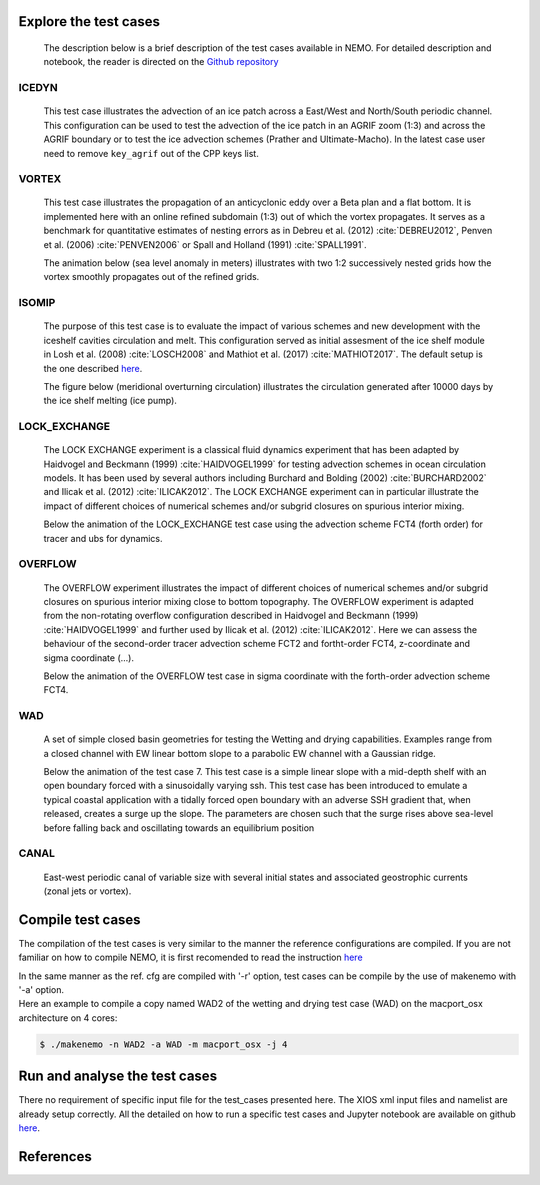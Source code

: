 ======================
Explore the test cases
======================

  The description below is a brief description of the test cases available in NEMO. 
  For detailed description and notebook, the reader is directed on the `Github repository`_

.. _Github repository:   https://github.com/sflavoni/NEMO-test-cases/

ICEDYN
======
  
  This test case illustrates the advection of an ice patch across a East/West and North/South periodic channel. 
  This configuration can be used to test the advection of the ice patch in an AGRIF zoom (1:3) 
  and across the AGRIF boundary or to test the ice advection schemes (Prather and Ultimate-Macho). 
  In the latest case user need to remove ``key_agrif`` out of the CPP keys list. 

  .. image:: _static/ICEDYN_UDIAG_43days_UM5.gif

VORTEX
======
  
  This test case illustrates the propagation of an anticyclonic eddy over a Beta plan and a flat bottom.
  It is implemented here with an online refined subdomain (1:3) out of which the vortex propagates.
  It serves as a benchmark for quantitative estimates of nesting errors as in Debreu et al. (2012) :cite:`DEBREU2012`,
  Penven et al. (2006) :cite:`PENVEN2006` or Spall and Holland (1991) :cite:`SPALL1991`.
  
  The animation below (sea level anomaly in meters) illustrates with two 1:2 successively nested grids how
  the vortex smoothly propagates out of the refined grids.
  
  .. image:: _static/VORTEX_anim.gif

ISOMIP
======

  The purpose of this test case is to evaluate the impact of various schemes and new development with the iceshelf cavities circulation and melt.
  This configuration served as initial assesment of the ice shelf module in Losh et al. (2008) :cite:`LOSCH2008` and Mathiot et al. (2017) :cite:`MATHIOT2017`. 
  The default setup is the one described `here <http://staff.acecrc.org.au/~bkgalton/ISOMIP/test_cavities.pdf>`_.
  
  The figure below (meridional overturning circulation) illustrates the circulation generated after 10000 days by the ice shelf melting (ice pump).

  .. image:: _static/ISOMIP_moc.png

LOCK_EXCHANGE
=============

  The LOCK EXCHANGE experiment is a classical fluid dynamics experiment that has been adapted
  by Haidvogel and Beckmann (1999) :cite:`HAIDVOGEL1999` for testing advection schemes in ocean circulation models.
  It has been used by several authors including Burchard and Bolding (2002) :cite:`BURCHARD2002` and Ilicak et al. (2012) :cite:`ILICAK2012`.
  The LOCK EXCHANGE experiment can in particular illustrate the impact of different choices of numerical schemes 
  and/or subgrid closures on spurious interior mixing.

  Below the animation of the LOCK_EXCHANGE test case using the advection scheme FCT4 (forth order) for tracer and ubs for dynamics.

  .. image:: _static/LOCK-FCT4_flux_ubs.gif

OVERFLOW
========

  The OVERFLOW experiment illustrates the impact of different choices of numerical schemes 
  and/or subgrid closures on spurious interior mixing close to bottom topography. 
  The OVERFLOW experiment is adapted from the non-rotating overflow configuration described 
  in Haidvogel and Beckmann (1999) :cite:`HAIDVOGEL1999` and further used by Ilicak et al. (2012) :cite:`ILICAK2012`.
  Here we can assess the behaviour of the second-order tracer advection scheme FCT2 and fortht-order FCT4, z-coordinate and sigma coordinate (...).

  Below the animation of the OVERFLOW test case in sigma coordinate with the forth-order advection scheme FCT4.

  .. image:: _static/OVF-sco_FCT4_flux_cen-ahm1000.gif

WAD
===

  A set of simple closed basin geometries for testing the Wetting and drying capabilities. 
  Examples range from a closed channel with EW linear bottom slope to a parabolic EW channel with a Gaussian ridge.
  
  Below the animation of the test case 7. This test case is a simple linear slope with a mid-depth shelf with an open boundary forced with a sinusoidally varying ssh.
  This test case has been introduced to emulate a typical coastal application with a tidally forced open boundary with an adverse SSH gradient that, when released, creates a surge up the slope.
  The parameters are chosen such that the surge rises above sea-level before falling back and oscillating towards an equilibrium position

  .. image:: _static/wad_testcase_7.gif

CANAL
=====

  East-west periodic canal of variable size with several initial states and associated geostrophic currents (zonal jets or vortex).

  .. image::_static/CANAL_image.gif

==================
Compile test cases
==================
The compilation of the test cases is very similar to the manner the reference configurations are compiled.
If you are not familiar on how to compile NEMO, it is first recomended to read the instruction 
`here <http://forge.ipsl.jussieu.fr/nemo/wiki/Users/ModelInstall>`_

| In the same manner as the ref. cfg are compiled with '-r' option, test cases can be compile by the use of makenemo with '-a' option.

| Here an example to compile a copy named WAD2 of the wetting and drying test case (WAD) on the macport_osx architecture on 4 cores:

.. code-block:: console
                   
        $ ./makenemo -n WAD2 -a WAD -m macport_osx -j 4

=====================================
Run and analyse the test cases
=====================================
There no requirement of specific input file for the test_cases presented here. The XIOS xml input files and namelist are already setup correctly. 
All the detailed on how to run a specific test cases and Jupyter notebook are available on github `here <https://github.com/sflavoni/NEMO-test-cases>`_.

==========
References
==========

..      bibliography:: test_cases.bib
                :all:
        :style: unsrt
